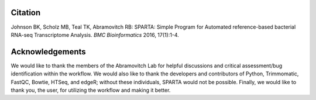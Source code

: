 .. _citationacknowledgements:

Citation
--------


Johnson BK, Scholz MB, Teal TK, Abramovitch RB: SPARTA: Simple Program for Automated reference-based bacterial RNA-seq Transcriptome Analysis. *BMC Bioinformatics* 2016, 17(1):1-4.


Acknowledgements
----------------

We would like to thank the members of the Abramovitch Lab for helpful discussions and critical
assessment/bug identification within the workflow. We would also like to thank the developers
and contributors of Python, Trimmomatic, FastQC, Bowtie, HTSeq, and edgeR; without these
individuals, SPARTA would not be possible. Finally, we would like to thank you, the user, 
for utilizing the workflow and making it better. 
